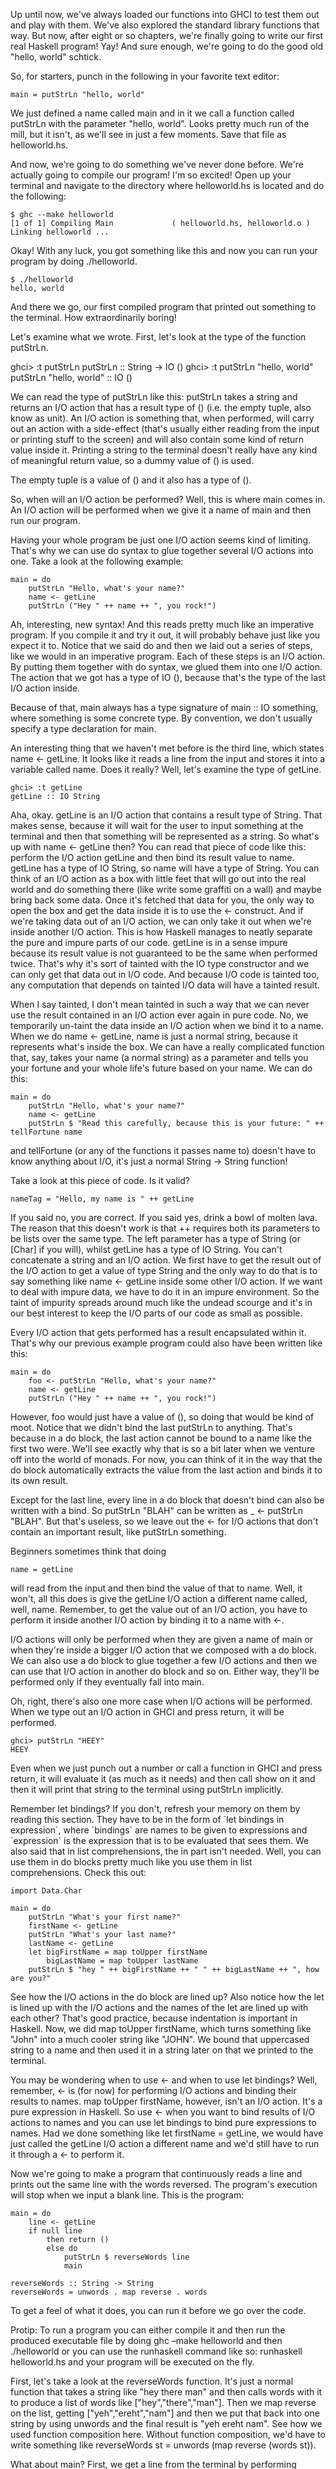 Up until now, we've always loaded our functions into GHCI to test them out and play with them. 
We've also explored the standard library functions that way. 
But now, after eight or so chapters, we're finally going to write our first real Haskell program! Yay! 
And sure enough, we're going to do the good old "hello, world" schtick.

So, for starters, punch in the following in your favorite text editor:

#+BEGIN_EXAMPLE
main = putStrLn "hello, world"  
#+END_EXAMPLE

We just defined a name called main and in it we call a function called putStrLn with the parameter "hello, world". 
Looks pretty much run of the mill, but it isn't, as we'll see in just a few moments. 
Save that file as helloworld.hs.

And now, we're going to do something we've never done before. 
We're actually going to compile our program! I'm so excited!
Open up your terminal and navigate to the directory where helloworld.hs is located and do the following:

#+BEGIN_EXAMPLE
	$ ghc --make helloworld  
	[1 of 1] Compiling Main             ( helloworld.hs, helloworld.o )  
	Linking helloworld ...  
#+END_EXAMPLE

    Okay! With any luck, you got something like this and now you can run your program by doing ./helloworld.
	
#+BEGIN_EXAMPLE
	$ ./helloworld  
	hello, world  
#+END_EXAMPLE

    And there we go, our first compiled program that printed out something to the terminal. How extraordinarily boring!

Let's examine what we wrote. First, let's look at the type of the function putStrLn.

ghci> :t putStrLn  
putStrLn :: String -> IO ()  
ghci> :t putStrLn "hello, world"  
putStrLn "hello, world" :: IO ()   

We can read the type of putStrLn like this: putStrLn takes a string and returns an I/O action that has a result type of () 
(i.e. the empty tuple, also know as unit). 
An I/O action is something that, when performed, will carry out an action with a side-effect 
(that's usually either reading from the input or printing stuff to the screen) and will also contain some kind of return value inside it. 
Printing a string to the terminal doesn't really have any kind of meaningful return value, so a dummy value of () is used.

The empty tuple is a value of () and it also has a type of ().

So, when will an I/O action be performed? 
Well, this is where main comes in. 
An I/O action will be performed when we give it a name of main and then run our program.

Having your whole program be just one I/O action seems kind of limiting. 
That's why we can use do syntax to glue together several I/O actions into one. 
Take a look at the following example:

#+BEGIN_EXAMPLE
main = do  
    putStrLn "Hello, what's your name?"  
    name <- getLine  
    putStrLn ("Hey " ++ name ++ ", you rock!")  
#+END_EXAMPLE

Ah, interesting, new syntax! 
And this reads pretty much like an imperative program. 
If you compile it and try it out, it will probably behave just like you expect it to. 
Notice that we said do and then we laid out a series of steps, like we would in an imperative program. 
Each of these steps is an I/O action. 
By putting them together with do syntax, we glued them into one I/O action. 
The action that we got has a type of IO (), because that's the type of the last I/O action inside.

Because of that, main always has a type signature of main :: IO something, where something is some concrete type. 
By convention, we don't usually specify a type declaration for main.

An interesting thing that we haven't met before is the third line, which states name <- getLine. 
It looks like it reads a line from the input and stores it into a variable called name. 
Does it really? Well, let's examine the type of getLine.

#+BEGIN_EXAMPLE
ghci> :t getLine  
getLine :: IO String  
#+END_EXAMPLE

Aha, okay. 
getLine is an I/O action that contains a result type of String. 
That makes sense, because it will wait for the user to input something at the terminal and then that something will be represented as a string. 
So what's up with name <- getLine then? 
You can read that piece of code like this: perform the I/O action getLine and then bind its result value to name. 
getLine has a type of IO String, so name will have a type of String. 
You can think of an I/O action as a box with little feet that will go out into the real world and do something there (like write some graffiti on a wall) and maybe bring back some data. 
Once it's fetched that data for you, the only way to open the box and get the data inside it is to use the <- construct. 
And if we're taking data out of an I/O action, we can only take it out when we're inside another I/O action. 
This is how Haskell manages to neatly separate the pure and impure parts of our code. 
getLine is in a sense impure because its result value is not guaranteed to be the same when performed twice. 
That's why it's sort of tainted with the IO type constructor and we can only get that data out in I/O code. 
And because I/O code is tainted too, any computation that depends on tainted I/O data will have a tainted result.

When I say tainted, I don't mean tainted in such a way that we can never use the result contained in an I/O action ever again in pure code. 
No, we temporarily un-taint the data inside an I/O action when we bind it to a name. 
When we do name <- getLine, name is just a normal string, because it represents what's inside the box. 
We can have a really complicated function that, say, takes your name (a normal string) as a parameter and tells you your fortune and your whole life's future based on your name. 
We can do this:

#+BEGIN_EXAMPLE
main = do  
    putStrLn "Hello, what's your name?"  
    name <- getLine  
    putStrLn $ "Read this carefully, because this is your future: " ++ tellFortune name  
#+END_EXAMPLE

and tellFortune (or any of the functions it passes name to) doesn't have to know anything about I/O, it's just a normal String -> String function!

Take a look at this piece of code. 
Is it valid?

#+BEGIN_EXAMPLE
nameTag = "Hello, my name is " ++ getLine  
#+END_EXAMPLE

If you said no, you are correct. 
If you said yes, drink a bowl of molten lava. 
The reason that this doesn't work is that ++ requires both its parameters to be lists over the same type. 
The left parameter has a type of String (or [Char] if you will), whilst getLine has a type of IO String. 
You can't concatenate a string and an I/O action. 
We first have to get the result out of the I/O action to get a value of type String and the only way to do that is to say something like name <- getLine inside some other I/O action. 
If we want to deal with impure data, we have to do it in an impure environment. 
So the taint of impurity spreads around much like the undead scourge and it's in our best interest to keep the I/O parts of our code as small as possible.

Every I/O action that gets performed has a result encapsulated within it. 
That's why our previous example program could also have been written like this:

#+BEGIN_EXAMPLE
main = do  
    foo <- putStrLn "Hello, what's your name?"  
    name <- getLine  
    putStrLn ("Hey " ++ name ++ ", you rock!")  
#+END_EXAMPLE

However, foo would just have a value of (), so doing that would be kind of moot. 
Notice that we didn't bind the last putStrLn to anything. 
That's because in a do block, the last action cannot be bound to a name like the first two were. 
We'll see exactly why that is so a bit later when we venture off into the world of monads. 
For now, you can think of it in the way that the do block automatically extracts the value from the last action and binds it to its own result.

Except for the last line, every line in a do block that doesn't bind can also be written with a bind. 
So putStrLn "BLAH" can be written as _ <- putStrLn "BLAH". 
But that's useless, so we leave out the <- for I/O actions that don't contain an important result, like putStrLn something.

Beginners sometimes think that doing

#+BEGIN_EXAMPLE
name = getLine  
#+END_EXAMPLE

will read from the input and then bind the value of that to name. 
Well, it won't, all this does is give the getLine I/O action a different name called, well, name. 
Remember, to get the value out of an I/O action, you have to perform it inside another I/O action by binding it to a name with <-.

I/O actions will only be performed when they are given a name of main or when they're inside a bigger I/O action that we composed with a do block. 
We can also use a do block to glue together a few I/O actions and then we can use that I/O action in another do block and so on. 
Either way, they'll be performed only if they eventually fall into main.

Oh, right, there's also one more case when I/O actions will be performed. 
When we type out an I/O action in GHCI and press return, it will be performed.

#+BEGIN_EXAMPLE
ghci> putStrLn "HEEY"  
HEEY  
#+END_EXAMPLE

Even when we just punch out a number or call a function in GHCI and press return, it will evaluate it (as much as it needs) and then call show on it and then it will print that string to the terminal using putStrLn implicitly.

Remember let bindings? 
If you don't, refresh your memory on them by reading this section. 
They have to be in the form of `let bindings in expression`, where `bindings` are names to be given to expressions and `expression` is the expression that is to be evaluated that sees them. 
We also said that in list comprehensions, the in part isn't needed. 
Well, you can use them in do blocks pretty much like you use them in list comprehensions. 
Check this out:

#+BEGIN_EXAMPLE
import Data.Char  
  
main = do  
    putStrLn "What's your first name?"  
    firstName <- getLine  
    putStrLn "What's your last name?"  
    lastName <- getLine  
    let bigFirstName = map toUpper firstName  
        bigLastName = map toUpper lastName  
    putStrLn $ "hey " ++ bigFirstName ++ " " ++ bigLastName ++ ", how are you?"  
#+END_EXAMPLE

See how the I/O actions in the do block are lined up? 
Also notice how the let is lined up with the I/O actions and the names of the let are lined up with each other? 
That's good practice, because indentation is important in Haskell. 
Now, we did map toUpper firstName, which turns something like "John" into a much cooler string like "JOHN". 
We bound that uppercased string to a name and then used it in a string later on that we printed to the terminal.

You may be wondering when to use <- and when to use let bindings? 
Well, remember, <- is (for now) for performing I/O actions and binding their results to names. 
map toUpper firstName, however, isn't an I/O action. 
It's a pure expression in Haskell. 
So use <- when you want to bind results of I/O actions to names and you can use let bindings to bind pure expressions to names. 
Had we done something like let firstName = getLine, we would have just called the getLine I/O action a different name and we'd still have to run it through a <- to perform it.

Now we're going to make a program that continuously reads a line and prints out the same line with the words reversed. 
The program's execution will stop when we input a blank line. 
This is the program:

#+BEGIN_EXAMPLE
main = do   
    line <- getLine  
    if null line  
        then return ()  
        else do  
            putStrLn $ reverseWords line  
            main  
  
reverseWords :: String -> String  
reverseWords = unwords . map reverse . words  
#+END_EXAMPLE

To get a feel of what it does, you can run it before we go over the code.

Protip: To run a program you can either compile it and then run the produced executable file by doing ghc --make helloworld and then ./helloworld or you can use the runhaskell command like so: runhaskell helloworld.hs and your program will be executed on the fly.

First, let's take a look at the reverseWords function. 
It's just a normal function that takes a string like "hey there man" and then calls words with it to produce a list of words like ["hey","there","man"]. 
Then we map reverse on the list, getting ["yeh","ereht","nam"] and then we put that back into one string by using unwords and the final result is "yeh ereht nam". 
See how we used function composition here. 
Without function composition, we'd have to write something like reverseWords st = unwords (map reverse (words st)).

What about main? 
First, we get a line from the terminal by performing getLine call that line line. 
And now, we have a conditional expression. 
Remember that in Haskell, every if must have a corresponding else because every expression has to have some sort of value. 
We make the if so that when a condition is true (in our case, the line that we entered is blank), we perform one I/O action and when it isn't, the I/O action under the else is performed. 
That's why in an I/O do block, ifs have to have a form of if condition then I/O action else I/O action.

Let's first take a look at what happens under the else clause. 
Because, we have to have exactly one I/O action after the else, we use a do block to glue together two I/O actions into one. 
You could also write that part out as:

#+BEGIN_EXAMPLE
else (do  
    putStrLn $ reverseWords line  
    main)  
#+END_EXAMPLE

This makes it more explicit that the do block can be viewed as one I/O action, but it's uglier. 
Anyway, inside the do block, we call reverseWords on the line that we got from getLine and then print that out to the terminal. 
After that, we just perform main. 
It's called recursively and that's okay, because main is itself an I/O action. 
So in a sense, we go back to the start of the program.

Now what happens when null line holds true? 
What's after the then is performed in that case. 
If we look up, we'll see that it says then return (). 
If you've done imperative languages like C, Java or Python, you're probably thinking that you know what this return does and chances are you've already skipped this really long paragraph. 
Well, here's the thing: the return in Haskell is really nothing like the return in most other languages! 
It has the same name, which confuses a lot of people, but in reality it's quite different. 
In imperative languages, return usually ends the execution of a method or subroutine and makes it report some sort of value to whoever called it. 
In Haskell (in I/O actions specifically), it makes an I/O action out of a pure value. 
If you think about the box analogy from before, it takes a value and wraps it up in a box. 
The resulting I/O action doesn't actually do anything, it just has that value encapsulated as its result. 
So in an I/O context, return "haha" will have a type of IO String. 
What's the point of just transforming a pure value into an I/O action that doesn't do anything? 
Why taint our program with IO more than it has to be? 
Well, we needed some I/O action to carry out in the case of an empty input line. 
That's why we just made a bogus I/O action that doesn't do anything by writing return ().

Using return doesn't cause the I/O do block to end in execution or anything like that. 
For instance, this program will quite happily carry out all the way to the last line:

#+BEGIN_EXAMPLE
main = do  
    return ()  
    return "HAHAHA"  
    line <- getLine  
    return "BLAH BLAH BLAH"  
    return 4  
    putStrLn line  
#+END_EXAMPLE

All these returns do is that they make I/O actions that don't really do anything except have an encapsulated result and that result is thrown away because it isn't bound to a name. 
We can use return in combination with <- to bind stuff to names.

#+BEGIN_EXAMPLE
main = do  
    a <- return "hell"  
    b <- return "yeah!"  
    putStrLn $ a ++ " " ++ b  
#+END_EXAMPLE

So you see, return is sort of the opposite to <-. 
While return takes a value and wraps it up in a box, <- takes a box (and performs it) and takes the value out of it, binding it to a name. 
But doing this is kind of redundant, especially since you can use let bindings in do blocks to bind to names, like so:

#+BEGIN_EXAMPLE
main = do  
    let a = "hell"  
        b = "yeah"  
    putStrLn $ a ++ " " ++ b  
#+END_EXAMPLE

When dealing with I/O do blocks, we mostly use return either because we need to create an I/O action that doesn't do anything or because we don't want the I/O action that's made up from a do block to have the result value of its last action, but we want it to have a different result value, so we use return to make an I/O action that always has our desired result contained and we put it at the end.

A do block can also have just one I/O action. 
In that case, it's the same as just writing the I/O action. 
Some people would prefer writing then do return () in this case because the else also has a do.

Before we move on to files, let's take a look at some functions that are useful when dealing with I/O.

putStr is much like putStrLn in that it takes a string as a parameter and returns an I/O action that will print that string to the terminal, only putStr doesn't jump into a new line after printing out the string while putStrLn does.

#+BEGIN_EXAMPLE
main = do   putStr "Hey, "  
            putStr "I'm "  
            putStrLn "Andy!"   
$ runhaskell putstr_test.hs  
Hey, I'm Andy!  
#+END_EXAMPLE

Its type signature is putStr :: String -> IO (), so the result encapsulated within the resulting I/O action is the unit. 
A dud value, so it doesn't make sense to bind it.

putChar takes a character and returns an I/O action that will print it out to the terminal.

#+BEGIN_EXAMPLE
main = do   putChar 't'  
            putChar 'e'  
            putChar 'h'  
$ runhaskell putchar_test.hs  
teh  
#+END_EXAMPLE

putStr is actually defined recursively with the help of putChar. 
The edge condition of putStr is the empty string, so if we're printing an empty string, just return an I/O action that does nothing by using return (). 
If it's not empty, then print the first character of the string by doing putChar and then print of them using putStr.

#+BEGIN_EXAMPLE
putStr :: String -> IO ()  
putStr [] = return ()  
putStr (x:xs) = do  
    putChar x  
    putStr xs  
#+END_EXAMPLE

See how we can use recursion in I/O, just like we can use it in pure code. 
Just like in pure code, we define the edge case and then think what the result actually is. 
It's an action that first outputs the first character and then outputs the rest of the string.

print takes a value of any type that's an instance of Show (meaning that we know how to represent it as a string), calls show with that value to stringify it and then outputs that string to the terminal. 
Basically, it's just putStrLn . show. 
It first runs show on a value and then feeds that to putStrLn, which returns an I/O action that will print out our value.

#+BEGIN_EXAMPLE
main = do   print True  
            print 2  
            print "haha"  
            print 3.2  
            print [3,4,3]  

$ runhaskell print_test.hs  
True  
2  
"haha"  
3.2  
[3,4,3]  
#+END_EXAMPLE

As you can see, it's a very handy function. 
Remember how we talked about how I/O actions are performed only when they fall into main or when we try to evaluate them in the GHCI prompt? 
When we type out a value (like 3 or [1,2,3]) and press the return key, GHCI actually uses print on that value to display it on our terminal!

#+BEGIN_EXAMPLE
ghci> 3  
3  
ghci> print 3  
3  
ghci> map (++"!") ["hey","ho","woo"]  
["hey!","ho!","woo!"]  
ghci> print (map (++"!") ["hey","ho","woo"])  
["hey!","ho!","woo!"]  
#+END_EXAMPLE

When we want to print out strings, we usually use putStrLn because we don't want the quotes around them, but for printing out values of other types to the terminal, print is used the most.

getChar is an I/O action that reads a character from the input. 
Thus, its type signature is getChar :: IO Char, because the result contained within the I/O action is a Char. 
Note that due to buffering, reading of the characters won't actually happen until the user mashes the return key.

#+BEGIN_EXAMPLE
main = do     
    c <- getChar  
    if c /= ' '  
        then do  
            putChar c  
            main  
        else return ()  
#+END_EXAMPLE

This program looks like it should read a character and then check if it's a space. 
If it is, halt execution and if it isn't, print it to the terminal and then do the same thing all over again. 
Well, it kind of does, only not in the way you might expect. 
Check this out:

#+BEGIN_EXAMPLE
$ runhaskell getchar_test.hs  
hello sir  
hello  
#+END_EXAMPLE

The second line is the input. 
We input hello sir and then press return. 
Due to buffering, the execution of the program will begin only when after we've hit return and not after every inputted character. 
But once we press return, it acts on what we've been putting in so far. 
Try playing with this program to get a feel for it!

The when function is found in Control.Monad (to get access to it, do import Control.Monad). 
It's interesting because in a do block it looks like a control flow statement, but it's actually a normal function. 
It takes a boolean value and an I/O action if that boolean value is True, it returns the same I/O action that we supplied to it. 
However, if it's False, it returns the return (), action, so an I/O action that doesn't do anything. 
Here's how we could rewrite the previous piece of code with which we demonstrated getChar by using when:

#+BEGIN_EXAMPLE
import Control.Monad   
  
main = do  
    c <- getChar  
    when (c /= ' ') $ do  
        putChar c  
        main  
#+END_EXAMPLE

So as you can see, it's useful for encapsulating the if something then do some I/O action else return () pattern.

sequence takes a list of I/O actions and returns an I/O actions that will perform those actions one after the other. 
The result contained in that I/O action will be a list of the results of all the I/O actions that were performed. 
Its type signature is sequence :: [IO a] -> IO [a]. Doing this:

#+BEGIN_EXAMPLE
main = do  
    a <- getLine  
    b <- getLine  
    c <- getLine  
    print [a,b,c]  
#+END_EXAMPLE

Is exactly the same as doing this:.

#+BEGIN_EXAMPLE
main = do  
    rs <- sequence [getLine, getLine, getLine]  
    print rs  
#+END_EXAMPLE

So sequence [getLine, getLine, getLine] makes an I/O action that will perform getLine three times. 
If we bind that action to a name, the result is a list of all the results, so in our case, a list of three things that the user entered at the prompt.

A common pattern with sequence is when we map functions like print or putStrLn over lists. 
Doing map print [1,2,3,4] won't create an I/O action. 
It will create a list of I/O actions, because that's like writing [print 1, print 2, print 3, print 4]. 
If we want to transform that list of I/O actions into an I/O action, we have to sequence it.

#+BEGIN_EXAMPLE
ghci> sequence (map print [1,2,3,4,5])  
1  
2  
3  
4  
5  
[(),(),(),(),()]  
#+END_EXAMPLE

What's with the [(),(),(),(),()] at the end? 
Well, when we evaluate an I/O action in GHCI, it's performed and then its result is printed out, unless that result is (), in which case it's not printed out. 
That's why evaluating putStrLn "hehe" in GHCI just prints out hehe (because the contained result in putStrLn "hehe" is ()). 
But when we do getLine in GHCI, the result of that I/O action is printed out, because getLine has a type of IO String.

Because mapping a function that returns an I/O action over a list and then sequencing it is so common, the utility functions mapM and mapM_ were introduced. 
mapM takes a function and a list, maps the function over the list and then sequences it. 
mapM_ does the same, only it throws away the result later. 
We usually use mapM_ when we don't care what result our sequenced I/O actions have.

#+BEGIN_EXAMPLE
ghci> mapM print [1,2,3]  
1  
2  
3  
[(),(),()]  

ghci> mapM_ print [1,2,3]  
1  
2  
3  
#+END_EXAMPLE

forever takes an I/O action and returns an I/O action that just repeats the I/O action it got forever. 
It's located in Control.Monad. 
This little program will indefinitely ask the user for some input and spit it back to him, CAPSLOCKED:

#+BEGIN_EXAMPLE
import Control.Monad  
import Data.Char  
  
main = forever $ do  
    putStr "Give me some input: "  
    l <- getLine  
    putStrLn $ map toUpper l  
#+END_EXAMPLE

forM (located in Control.Monad) is like mapM, only that it has its parameters switched around. 
The first parameter is the list and the second one is the function to map over that list, which is then sequenced. 
Why is that useful? 
Well, with some creative use of lambdas and do notation, we can do stuff like this:

#+BEGIN_EXAMPLE
import Control.Monad  
  
main = do   
    colors <- forM [1,2,3,4] (\a -> do  
        putStrLn $ "Which color do you associate with the number " ++ show a ++ "?"  
        color <- getLine  
        return color)  
    putStrLn "The colors that you associate with 1, 2, 3 and 4 are: "  
    mapM putStrLn colors  
#+END_EXAMPLE

The (\a -> do ... ) is a function that takes a number and returns an I/O action. 
We have to surround it with parentheses, otherwise the lambda thinks the last two I/O actions belong to it. 
Notice that we do return color in the inside do block. 
We do that so that the I/O action which the do block defines has the result of our color contained within it. 
We actually didn't have to do that, because getLine already has that contained within it. 
Doing color <- getLine and then return color is just unpacking the result from getLine and then repackaging it again, so it's the same as just doing getLine. 
The forM (called with its two parameters) produces an I/O action, whose result we bind to colors. 
colors is just a normal list that holds strings. 
At the end, we print out all those colors by doing mapM putStrLn colors.

You can think of forM as meaning: make an I/O action for every element in this list. 
What each I/O action will do can depend on the element that was used to make the action. 
Finally, perform those actions and bind their results to something. 
We don't have to bind it, we can also just throw it away.

#+BEGIN_EXAMPLE
$ runhaskell form_test.hs  
Which color do you associate with the number 1?  
white  
Which color do you associate with the number 2?  
blue  
Which color do you associate with the number 3?  
red  
Which color do you associate with the number 4?  
orange  
The colors that you associate with 1, 2, 3 and 4 are:  
white  
blue  
red  
orange  
#+END_EXAMPLE

We could have actually done that without forM, only with forM it's more readable. 
Normally we write forM when we want to map and sequence some actions that we define there on the spot using do notation. 
In the same vein, we could have replaced the last line with forM colors putStrLn.

In this section, we learned the basics of input and output. 
We also found out what I/O actions are, how they enable us to do input and output and when they are actually performed. 
To reiterate, I/O actions are values much like any other value in Haskell. 
We can pass them as parameters to functions and functions can return I/O actions as results. 
What's special about them is that if they fall into the main function (or are the result in a GHCI line), they are performed. 
And that's when they get to write stuff on your screen or play Yakety Sax through your speakers. 
Each I/O action can also encapsulate a result with which it tells you what it got from the real world.

Don't think of a function like putStrLn as a function that takes a string and prints it to the screen. 
Think of it as a function that takes a string and returns an I/O action. 
That I/O action will, when performed, print beautiful poetry to your terminal.
